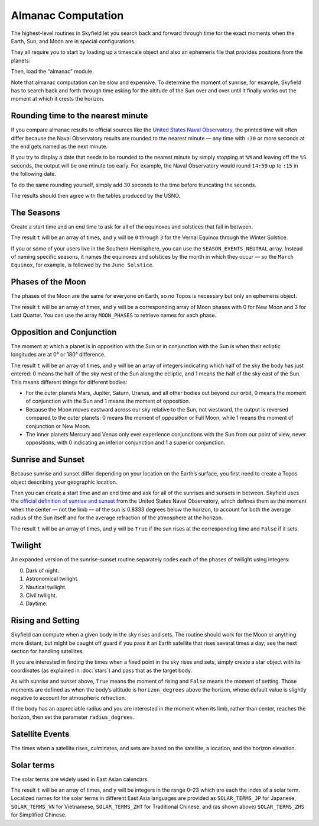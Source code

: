 
=====================
 Almanac Computation
=====================

The highest-level routines in Skyfield let you search back and forward
through time for the exact moments when the Earth, Sun, and Moon are in
special configurations.

They all require you to start by loading up a timescale object and also
an ephemeris file that provides positions from the planets:

.. testcode::

    from skyfield import api

    ts = api.load.timescale()
    e = api.load('de421.bsp')

Then, load the “almanac” module.

.. testcode::

    from skyfield import almanac

Note that almanac computation can be slow and expensive.  To determine
the moment of sunrise, for example, Skyfield has to search back and
forth through time asking for the altitude of the Sun over and over
until it finally works out the moment at which it crests the horizon.

Rounding time to the nearest minute
===================================

If you compare almanac results to official sources like the `United
States Naval Observatory <http://aa.usno.navy.mil/data/index.php>`_, the
printed time will often differ because the Naval Observatory results are
rounded to the nearest minute — any time with ``:30`` or more seconds at
the end gets named as the next minute.

If you try to display a date that needs to be rounded to the nearest
minute by simply stopping at ``%M`` and leaving off the ``%S`` seconds,
the output will be one minute too early.  For example, the Naval
Observatory would round ``14:59`` up to ``:15`` in the following date.

.. testcode::

    t = ts.utc(2018, 9, 10, 5, 14, 59)
    dt = t.utc_datetime()
    print(dt.strftime('%Y-%m-%d %H:%M'))

.. testoutput::

    2018-09-10 05:14

To do the same rounding yourself, simply add 30 seconds to the time
before truncating the seconds.

.. testcode::

    from datetime import timedelta

    def nearest_minute(dt):
        return (dt + timedelta(seconds=30)).replace(second=0, microsecond=0)

    dt = nearest_minute(t.utc_datetime())
    print(dt.strftime('%Y-%m-%d %H:%M'))

.. testoutput::

    2018-09-10 05:15

The results should then agree with the tables produced by the USNO.

The Seasons
===========

Create a start time and an end time to ask for all of the equinoxes and
solstices that fall in between.

.. testcode::

    t0 = ts.utc(2018, 1, 1)
    t1 = ts.utc(2018, 12, 31)
    t, y = almanac.find_discrete(t0, t1, almanac.seasons(e))

    for yi, ti in zip(y, t):
        print(yi, almanac.SEASON_EVENTS[yi], ti.utc_iso(' '))

.. testoutput::

    0 Vernal Equinox 2018-03-20 16:15:27Z
    1 Summer Solstice 2018-06-21 10:07:18Z
    2 Autumnal Equinox 2018-09-23 01:54:06Z
    3 Winter Solstice 2018-12-21 22:22:44Z

The result ``t`` will be an array of times, and ``y`` will be ``0``
through ``3`` for the Vernal Equinox through the Winter Solstice.

If you or some of your users live in the Southern Hemisphere,
you can use the ``SEASON_EVENTS_NEUTRAL`` array.
Instead of naming specific seasons,
it names the equinoxes and solstices by the month in which they occur —
so the ``March Equinox``, for example, is followed by the ``June Solstice``.

Phases of the Moon
==================

The phases of the Moon are the same for everyone on Earth, so no Topos
is necessary but only an ephemeris object.

.. testcode::

    t0 = ts.utc(2018, 9, 1)
    t1 = ts.utc(2018, 9, 10)
    t, y = almanac.find_discrete(t0, t1, almanac.moon_phases(e))

    print(t.utc_iso())
    print(y)
    print([almanac.MOON_PHASES[yi] for yi in y])

.. testoutput::

    ['2018-09-03T02:37:24Z', '2018-09-09T18:01:28Z']
    [3 0]
    ['Last Quarter', 'New Moon']

The result ``t`` will be an array of times, and ``y`` will be a
corresponding array of Moon phases with 0 for New Moon and 3 for Last
Quarter.  You can use the array ``MOON_PHASES`` to retrieve names for
each phase.

.. _oppositions-conjunctions:

Opposition and Conjunction
==========================

The moment at which a planet is in opposition with the Sun or in
conjunction with the Sun is when their ecliptic longitudes are at 0° or
180° difference.

.. testcode::

    t0 = ts.utc(2019, 1, 1)
    t1 = ts.utc(2021, 1, 1)
    f = almanac.oppositions_conjunctions(e, e['mars'])
    t, y = almanac.find_discrete(t0, t1, f)

    print(t.utc_iso())
    print(y)

.. testoutput::

    ['2019-09-02T10:42:14Z', '2020-10-13T23:25:47Z']
    [0 1]

The result ``t`` will be an array of times, and ``y`` will be an array
of integers indicating which half of the sky the body has just entered:
0 means the half of the sky west of the Sun along the ecliptic, and 1
means the half of the sky east of the Sun.  This means different things
for different bodies:

* For the outer planets Mars, Jupiter, Saturn, Uranus, and all other
  bodies out beyond our orbit, 0 means the moment of conjunction with
  the Sun and 1 means the moment of opposition.

* Because the Moon moves eastward across our sky relative to the Sun,
  not westward, the output is reversed compared to the outer planets: 0
  means the moment of opposition or Full Moon, while 1 means the moment
  of conjunction or New Moon.

* The inner planets Mercury and Venus only ever experience conjunctions
  with the Sun from our point of view, never oppositions, with 0
  indicating an inferior conjunction and 1 a superior conjunction.

Sunrise and Sunset
==================

Because sunrise and sunset differ depending on your location on the
Earth’s surface, you first need to create a Topos object describing your
geographic location.

.. testcode::

    bluffton = api.Topos('40.8939 N', '83.8917 W')

Then you can create a start time and an end time and ask for all of the
sunrises and sunsets in between.
Skyfield uses the
`official definition of sunrise and sunset
<http://aa.usno.navy.mil/faq/docs/RST_defs.php>`_
from the United States Naval Observatory,
which defines them as the moment when the center — not the limb —
of the sun is 0.8333 degrees below the horizon,
to account for both the average radius of the Sun itself
and for the average refraction of the atmosphere at the horizon.

.. testcode::

    t0 = ts.utc(2018, 9, 12, 4)
    t1 = ts.utc(2018, 9, 13, 4)
    t, y = almanac.find_discrete(t0, t1, almanac.sunrise_sunset(e, bluffton))

    print(t.utc_iso())
    print(y)

.. testoutput::

    ['2018-09-12T11:13:13Z', '2018-09-12T23:49:38Z']
    [ True False]

The result ``t`` will be an array of times, and ``y`` will be ``True``
if the sun rises at the corresponding time and ``False`` if it sets.

Twilight
========

An expanded version of the sunrise-sunset routine separately codes each
of the phases of twilight using integers:

0. Dark of night.
1. Astronomical twilight.
2. Nautical twilight.
3. Civil twilight.
4. Daytime.

.. testcode::

    t0 = ts.utc(2019, 11, 8, 5)
    t1 = ts.utc(2019, 11, 9, 5)
    t, y = almanac.find_discrete(t0, t1, almanac.dark_twilight_day(e, bluffton))

    for ti, yi in zip(t, y):
        print(yi, ti.utc_iso(), ' Start of', almanac.TWILIGHTS[yi])

.. testoutput::

    1 2019-11-08T10:40:20Z  Start of Astronomical twilight
    2 2019-11-08T11:12:31Z  Start of Nautical twilight
    3 2019-11-08T11:45:18Z  Start of Civil twilight
    4 2019-11-08T12:14:15Z  Start of Day
    3 2019-11-08T22:23:52Z  Start of Civil twilight
    2 2019-11-08T22:52:49Z  Start of Nautical twilight
    1 2019-11-08T23:25:34Z  Start of Astronomical twilight
    0 2019-11-08T23:57:44Z  Start of Night

Rising and Setting
==================

Skyfield can compute when a given body in the sky rises and sets.  The
routine should work for the Moon or anything more distant, but might be
caught off guard if you pass it an Earth satellite that rises several
times a day; see the next section for handling satellites.

If you are interested in finding the times when a fixed point in the sky
rises and sets, simply create a star object with its coordinates (as
explained in :doc:`stars`) and pass that as the target body.

As with sunrise and sunset above, ``True`` means the moment of rising
and ``False`` means the moment of setting.  Those moments are defined as
when the body’s altitude is ``horizon_degrees`` above the horizon, whose
default value is slightly negative to account for atmospheric
refraction.

If the body has an appreciable radius and you are interested in the
moment when its limb, rather than center, reaches the horizon, then set
the parameter ``radius_degrees``.

.. testcode::

    t0 = ts.utc(2020, 2, 1)
    t1 = ts.utc(2020, 2, 2)
    f = almanac.risings_and_settings(e, e['Mars'], bluffton)
    t, y = almanac.find_discrete(t0, t1, f)

    for ti, yi in zip(t, y):
        print(ti.utc_iso(), 'Rise' if yi else 'Set')

.. testoutput::

    2020-02-01T09:29:17Z Rise
    2020-02-01T18:42:57Z Set

Satellite Events
================

The times when a satellite rises, culminates, and sets
are based on the satellite, a location, and the horizon elevation.

.. testcode::

    satellite = api.EarthSatellite(
            "1 25544U 98067A   20012.52707367  .00016717  00000-0  10270-3 0  9043",
            "2 25544  51.6437  43.6359 0004998 123.7741 236.3886 15.49565134  7728",
            name="Zarya")
    bluffton = api.Topos('40.8939 N', '83.8917 W')
    t0 = ts.utc(2020, 1, 15, 0)
    t1 = ts.utc(2020, 1, 16, 0)
    t, y = almanac.find_satellite_events(t0, t1,
                satellite=satellite, topos=bluffton, horizon=10)
    altitude, azimuth, distance = almanac.satellite_altitude(
                satellite=satellite, topos=bluffton, time=t, and_azdist=True)

    for ti, yi, alti, azi in zip(t, y, altitude.degrees, azimuth.degrees):
        print("%1d. %-9s %s alt=%2d az=%3.0f deg" %
                (yi, almanac.SATELLITE_EVENTS[yi], ti.utc_iso(' '), round(alti), round(azi)))

.. testoutput::

    0. rise      2020-01-15 02:44:35Z alt=10 az=228 deg
    1. culminate 2020-01-15 02:47:55Z alt=78 az=142 deg
    2. set       2020-01-15 02:51:17Z alt=10 az= 56 deg
    0. rise      2020-01-15 04:22:23Z alt=10 az=289 deg
    1. culminate 2020-01-15 04:25:01Z alt=21 az=340 deg
    2. set       2020-01-15 04:27:39Z alt=10 az= 32 deg
    0. rise      2020-01-15 06:01:04Z alt=10 az=330 deg
    1. culminate 2020-01-15 06:02:45Z alt=13 az=  1 deg
    2. set       2020-01-15 06:04:26Z alt=10 az= 31 deg
    0. rise      2020-01-15 07:37:45Z alt=10 az=327 deg
    1. culminate 2020-01-15 07:40:27Z alt=22 az= 21 deg
    2. set       2020-01-15 07:43:10Z alt=10 az= 75 deg
    0. rise      2020-01-15 09:14:10Z alt=10 az=302 deg
    1. culminate 2020-01-15 09:17:29Z alt=67 az=219 deg
    2. set       2020-01-15 09:20:48Z alt=10 az=136 deg



Solar terms
===========

The solar terms are widely used in East Asian calendars.

.. testcode::

    from skyfield import almanac_east_asia as almanac_ea

    t0 = ts.utc(2019, 12, 1)
    t1 = ts.utc(2019, 12, 31)
    t, tm = almanac.find_discrete(t0, t1, almanac_ea.solar_terms(e))

    for tmi, ti in zip(tm, t):
        print(tmi, almanac_ea.SOLAR_TERMS_ZHS[tmi], ti.utc_iso(' '))

.. testoutput::

    17 大雪 2019-12-07 10:18:28Z
    18 冬至 2019-12-22 04:19:26Z

The result ``t`` will be an array of times, and ``y`` will be integers
in the range 0–23 which are each the index of a solar term.  Localized
names for the solar terms in different East Asia languages are provided
as ``SOLAR_TERMS_JP`` for Japanese, ``SOLAR_TERMS_VN`` for Vietnamese,
``SOLAR_TERMS_ZHT`` for Traditional Chinese, and (as shown above)
``SOLAR_TERMS_ZHS`` for Simplified Chinese.
